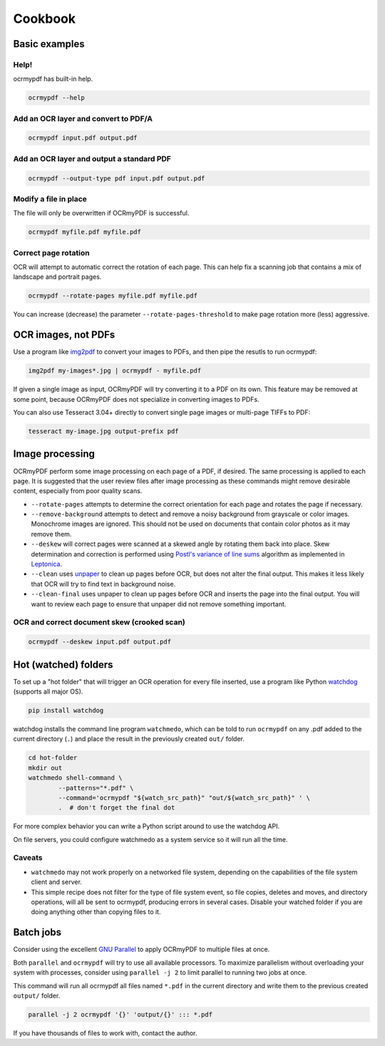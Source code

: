 Cookbook
========

Basic examples
--------------

Help!
"""""

ocrmypdf has built-in help.

.. code-block:: bash

	ocrmypdf --help


Add an OCR layer and convert to PDF/A
"""""""""""""""""""""""""""""""""""""

.. code-block:: bash

	ocrmypdf input.pdf output.pdf

Add an OCR layer and output a standard PDF
""""""""""""""""""""""""""""""""""""""""""

.. code-block:: bash

	ocrmypdf --output-type pdf input.pdf output.pdf

Modify a file in place
""""""""""""""""""""""

The file will only be overwritten if OCRmyPDF is successful.

.. code-block:: bash

	ocrmypdf myfile.pdf myfile.pdf

Correct page rotation
"""""""""""""""""""""

OCR will attempt to automatic correct the rotation of each page. This can help fix a scanning job that contains a mix of landscape and portrait pages.

.. code-block:: bash

	ocrmypdf --rotate-pages myfile.pdf myfile.pdf

You can increase (decrease) the parameter ``--rotate-pages-threshold`` to make page rotation more (less) aggressive.


OCR images, not PDFs
--------------------

Use a program like `img2pdf <https://gitlab.mister-muffin.de/josch/img2pdf>`_ to convert your images to PDFs, and then pipe the resutls to run ocrmypdf:

.. code-block:: bash

	img2pdf my-images*.jpg | ocrmypdf - myfile.pdf

If given a single image as input, OCRmyPDF will try converting it to a PDF on its own.  This feature may be removed at some point, because OCRmyPDF does not specialize in converting images to PDFs.

You can also use Tesseract 3.04+ directly to convert single page images or multi-page TIFFs to PDF:

.. code-block:: bash

	tesseract my-image.jpg output-prefix pdf 

Image processing
----------------

OCRmyPDF perform some image processing on each page of a PDF, if desired.  The same processing is applied to each page.  It is suggested that the user review files after image processing as these commands might remove desirable content, especially from poor quality scans.

* ``--rotate-pages`` attempts to determine the correct orientation for each page and rotates the page if necessary.

* ``--remove-background`` attempts to detect and remove a noisy background from grayscale or color images.  Monochrome images are ignored. This should not be used on documents that contain color photos as it may remove them.

* ``--deskew`` will correct pages were scanned at a skewed angle by rotating them back into place.  Skew determination and correction is performed using `Postl's variance of line sums <http://www.leptonica.com/skew-measurement.html>`_ algorithm as implemented in `Leptonica <http://www.leptonica.com/index.html>`_.
  
* ``--clean`` uses `unpaper <https://www.flameeyes.eu/projects/unpaper>`_ to clean up pages before OCR, but does not alter the final output.  This makes it less likely that OCR will try to find text in background noise.

* ``--clean-final`` uses unpaper to clean up pages before OCR and inserts the page into the final output.  You will want to review each page to ensure that unpaper did not remove something important.


OCR and correct document skew (crooked scan)
""""""""""""""""""""""""""""""""""""""""""""

.. code-block:: bash

	ocrmypdf --deskew input.pdf output.pdf


Hot (watched) folders
---------------------

To set up a "hot folder" that will trigger an OCR operation for every file inserted, use a program like Python `watchdog <https://pypi.python.org/pypi/watchdog>`_ (supports all major OS).

.. code-block:: bash

	pip install watchdog

watchdog installs the command line program ``watchmedo``, which can be told to run ``ocrmypdf`` on any .pdf added to the current directory (``.``) and place the result in the previously created ``out/`` folder.

.. code-block:: bash

	cd hot-folder
	mkdir out
	watchmedo shell-command \
		--patterns="*.pdf" \
		--command='ocrmypdf "${watch_src_path}" "out/${watch_src_path}" ' \
		.  # don't forget the final dot

For more complex behavior you can write a Python script around to use the watchdog API.

On file servers, you could configure watchmedo as a system service so it will run all the time.


Caveats
"""""""

* ``watchmedo`` may not work properly on a networked file system, depending on the capabilities of the file system client and server.
* This simple recipe does not filter for the type of file system event, so file copies, deletes and moves, and directory operations, will all be sent to ocrmypdf, producing errors in several cases. Disable your watched folder if you are doing anything other than copying files to it.


Batch jobs
----------

Consider using the excellent `GNU Parallel <https://www.gnu.org/software/parallel/>`_ to apply OCRmyPDF to multiple files at once.

Both ``parallel`` and ``ocrmypdf`` will try to use all available processors. To maximize parallelism without overloading your system with processes, consider using ``parallel -j 2`` to limit parallel to running two jobs at once.

This command will run all ocrmypdf all files named ``*.pdf`` in the current directory and write them to the previous created ``output/`` folder.

.. code-block:: bash

	parallel -j 2 ocrmypdf '{}' 'output/{}' ::: *.pdf

If you have thousands of files to work with, contact the author.
 
